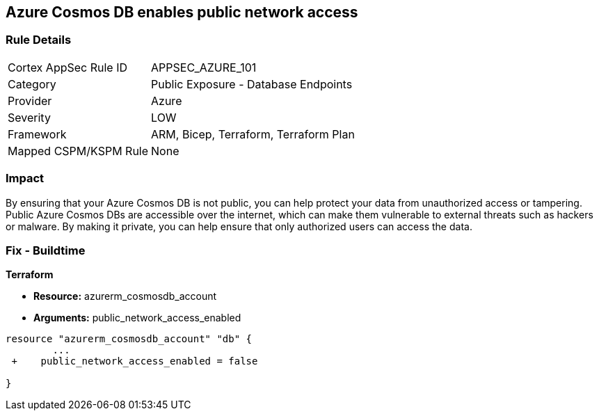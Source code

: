 == Azure Cosmos DB enables public network access


=== Rule Details

[cols="1,2"]
|===
|Cortex AppSec Rule ID |APPSEC_AZURE_101
|Category |Public Exposure - Database Endpoints
|Provider |Azure
|Severity |LOW
|Framework |ARM, Bicep, Terraform, Terraform Plan
|Mapped CSPM/KSPM Rule |None
|===


=== Impact
By ensuring that your Azure Cosmos DB  is not public, you can help protect your data from unauthorized access or tampering.
Public Azure Cosmos DBs are accessible over the internet, which can make them vulnerable to external threats such as hackers or malware.
By making it private, you can help ensure that only authorized users can access the data.

=== Fix - Buildtime


*Terraform* 


* *Resource:* azurerm_cosmosdb_account
* *Arguments:* public_network_access_enabled


[source,go]
----
resource "azurerm_cosmosdb_account" "db" {
        ...
 +    public_network_access_enabled = false

}
----
